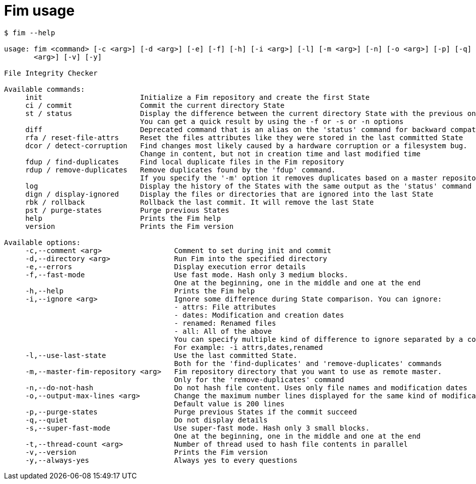 = Fim usage

--------
$ fim --help

usage: fim <command> [-c <arg>] [-d <arg>] [-e] [-f] [-h] [-i <arg>] [-l] [-m <arg>] [-n] [-o <arg>] [-p] [-q] [-s] [-t
       <arg>] [-v] [-y]

File Integrity Checker

Available commands:
     init                       Initialize a Fim repository and create the first State
     ci / commit                Commit the current directory State
     st / status                Display the difference between the current directory State with the previous one.
                                You can get a quick result by using the -f or -s or -n options
     diff                       Deprecated command that is an alias on the 'status' command for backward compatibility
     rfa / reset-file-attrs     Reset the files attributes like they were stored in the last committed State
     dcor / detect-corruption   Find changes most likely caused by a hardware corruption or a filesystem bug.
                                Change in content, but not in creation time and last modified time
     fdup / find-duplicates     Find local duplicate files in the Fim repository
     rdup / remove-duplicates   Remove duplicates found by the 'fdup' command.
                                If you specify the '-m' option it removes duplicates based on a master repository
     log                        Display the history of the States with the same output as the 'status' command
     dign / display-ignored     Display the files or directories that are ignored into the last State
     rbk / rollback             Rollback the last commit. It will remove the last State
     pst / purge-states         Purge previous States
     help                       Prints the Fim help
     version                    Prints the Fim version

Available options:
     -c,--comment <arg>                 Comment to set during init and commit
     -d,--directory <arg>               Run Fim into the specified directory
     -e,--errors                        Display execution error details
     -f,--fast-mode                     Use fast mode. Hash only 3 medium blocks.
                                        One at the beginning, one in the middle and one at the end
     -h,--help                          Prints the Fim help
     -i,--ignore <arg>                  Ignore some difference during State comparison. You can ignore:
                                        - attrs: File attributes
                                        - dates: Modification and creation dates
                                        - renamed: Renamed files
                                        - all: All of the above
                                        You can specify multiple kind of difference to ignore separated by a comma.
                                        For example: -i attrs,dates,renamed
     -l,--use-last-state                Use the last committed State.
                                        Both for the 'find-duplicates' and 'remove-duplicates' commands
     -m,--master-fim-repository <arg>   Fim repository directory that you want to use as remote master.
                                        Only for the 'remove-duplicates' command
     -n,--do-not-hash                   Do not hash file content. Uses only file names and modification dates
     -o,--output-max-lines <arg>        Change the maximum number lines displayed for the same kind of modification.
                                        Default value is 200 lines
     -p,--purge-states                  Purge previous States if the commit succeed
     -q,--quiet                         Do not display details
     -s,--super-fast-mode               Use super-fast mode. Hash only 3 small blocks.
                                        One at the beginning, one in the middle and one at the end
     -t,--thread-count <arg>            Number of thread used to hash file contents in parallel
     -v,--version                       Prints the Fim version
     -y,--always-yes                    Always yes to every questions
--------
